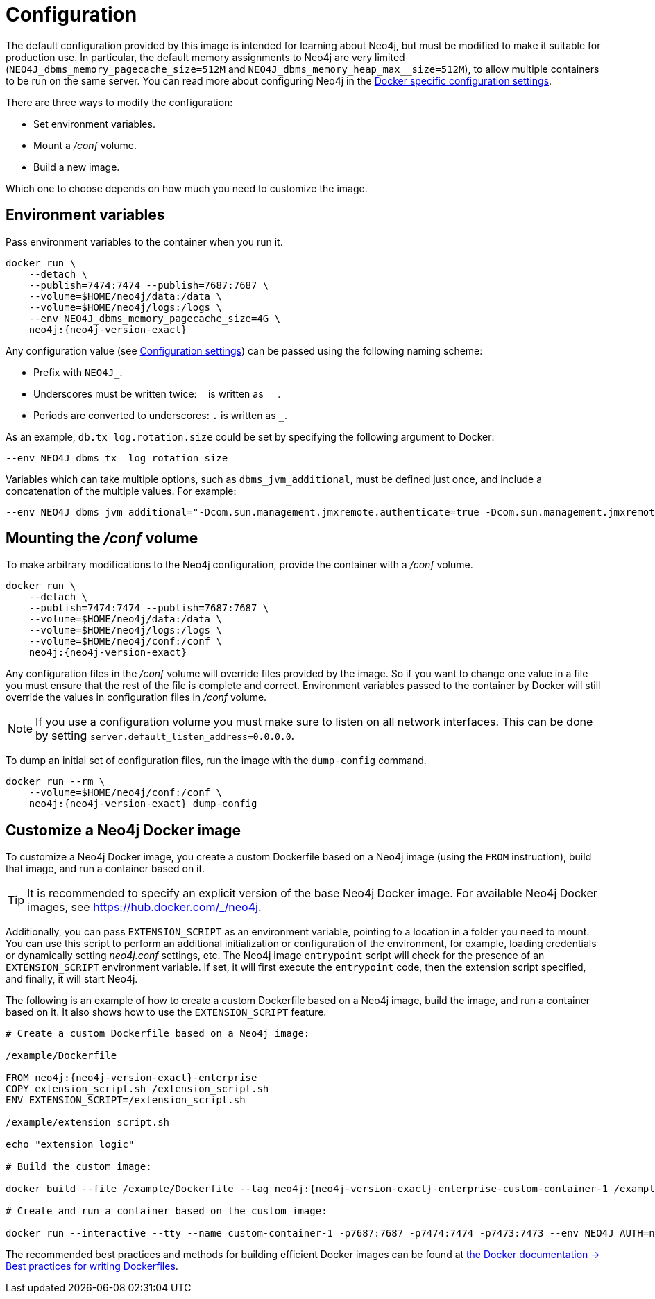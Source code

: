[[docker-neo4j-configuration]]
= Configuration
:description: This chapter describes how configure Neo4j to run in a Docker container. 

The default configuration provided by this image is intended for learning about Neo4j, but must be modified to make it suitable for production use.
In particular, the default memory assignments to Neo4j are very limited (`NEO4J_dbms_memory_pagecache_size=512M` and `NEO4J_dbms_memory_heap_max__size=512M`), to allow multiple containers to be run on the same server.
You can read more about configuring Neo4j in the xref:docker/ref-settings.adoc[Docker specific configuration settings].

There are three ways to modify the configuration:

* Set environment variables.
* Mount a _/conf_ volume.
* Build a new image.

Which one to choose depends on how much you need to customize the image.


[[docker-environment-variables]]
== Environment variables

Pass environment variables to the container when you run it.

[source, shell, subs="attributes"]
----
docker run \
    --detach \
    --publish=7474:7474 --publish=7687:7687 \
    --volume=$HOME/neo4j/data:/data \
    --volume=$HOME/neo4j/logs:/logs \
    --env NEO4J_dbms_memory_pagecache_size=4G \
    neo4j:{neo4j-version-exact}
----

Any configuration value (see xref:reference/configuration-settings.adoc[Configuration settings]) can be passed using the following naming scheme:

* Prefix with `NEO4J_`.
* Underscores must be written twice: `+_+` is written as `+__+`.
* Periods are converted to underscores: `.` is written as `_`.

As an example, `db.tx_log.rotation.size` could be set by specifying the following argument to Docker:

[source, shell]
----
--env NEO4J_dbms_tx__log_rotation_size
----

Variables which can take multiple options, such as `dbms_jvm_additional`, must be defined just once, and include a concatenation of the multiple values.
For example:

[source, shell]
----
--env NEO4J_dbms_jvm_additional="-Dcom.sun.management.jmxremote.authenticate=true -Dcom.sun.management.jmxremote.ssl=false -Dcom.sun.management.jmxremote.password.file=$HOME/conf/jmx.password -Dcom.sun.management.jmxremote.access.file=$HOME/conf/jmx.access -Dcom.sun.management.jmxremote.port=3637"
----

[[docker-conf-volume]]
== Mounting the _/conf_ volume

To make arbitrary modifications to the Neo4j configuration, provide the container with a _/conf_ volume.

[source, shell, subs="attributes"]
----
docker run \
    --detach \
    --publish=7474:7474 --publish=7687:7687 \
    --volume=$HOME/neo4j/data:/data \
    --volume=$HOME/neo4j/logs:/logs \
    --volume=$HOME/neo4j/conf:/conf \
    neo4j:{neo4j-version-exact}
----

Any configuration files in the _/conf_ volume will override files provided by the image.
So if you want to change one value in a file you must ensure that the rest of the file is complete and correct.
Environment variables passed to the container by Docker will still override the values in configuration files in _/conf_ volume.

[NOTE]
--
If you use a configuration volume you must make sure to listen on all network interfaces.
This can be done by setting `server.default_listen_address=0.0.0.0`.
--

To dump an initial set of configuration files, run the image with the `dump-config` command.

[source, shell, subs="attributes"]
----
docker run --rm \
    --volume=$HOME/neo4j/conf:/conf \
    neo4j:{neo4j-version-exact} dump-config
----


[[docker-new-image]]
== Customize а Neo4j Docker image

To customize a Neo4j Docker image, you create a custom Dockerfile based on a Neo4j image (using the `FROM` instruction), build that image, and run a container based on it.

[TIP]
====
It is recommended to specify an explicit version of the base Neo4j Docker image.
For available Neo4j Docker images, see https://hub.docker.com/_/neo4j.
====

Additionally, you can pass `EXTENSION_SCRIPT` as an environment variable, pointing to a location in a folder you need to mount.
You can use this script to perform an additional initialization or configuration of the environment, for example, loading credentials or dynamically setting _neo4j.conf_ settings, etc.
The Neo4j image `entrypoint` script will check for the presence of an `EXTENSION_SCRIPT` environment variable.
If set, it will first execute the `entrypoint` code, then the extension script specified, and finally, it will start Neo4j.

The following is an example of how to create a custom Dockerfile based on a Neo4j image, build the image, and run a container based on it.
It also shows how to use the `EXTENSION_SCRIPT` feature.

[source, subs="attributes", role=noheader]
----
# Create a custom Dockerfile based on a Neo4j image:

/example/Dockerfile

FROM neo4j:{neo4j-version-exact}-enterprise
COPY extension_script.sh /extension_script.sh
ENV EXTENSION_SCRIPT=/extension_script.sh

/example/extension_script.sh

echo "extension logic"

# Build the custom image:

docker build --file /example/Dockerfile --tag neo4j:{neo4j-version-exact}-enterprise-custom-container-1 /example

# Create and run a container based on the custom image:

docker run --interactive --tty --name custom-container-1 -p7687:7687 -p7474:7474 -p7473:7473 --env NEO4J_AUTH=neo4j/password --env NEO4J_ACCEPT_LICENSE_AGREEMENT=yes neo4j:{neo4j-version-exact}-enterprise-custom-container-1
----

The recommended best practices and methods for building efficient Docker images can be found at link:https://docs.docker.com/develop/develop-images/dockerfile_best-practices/[the Docker documentation -> Best practices for writing Dockerfiles].
